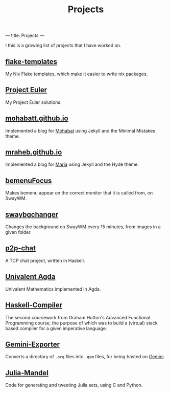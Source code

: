 ---
title: Projects
---
#+title: Projects
I this is a growing list of projects that I have worked on.

** [[https://github.com/jeslie0/flake-templates][flake-templates]]
My Nix Flake templates, which make it easier to write nix packages.

** [[https://github.com/jeslie0/Project-Euler][Project Euler]]
My Project Euler solutions.

** [[https://www.mohabatmath.ca/][mohabatt.github.io]]
Implemented a blog for [[https://github.com/mohabatt/][Mohabat]] using Jekyll and the Minimal Mistakes theme.

** [[https://mraheb.github.io/][mraheb.github.io]]
Implemented a blog for [[https://github.com/mraheb/mraheb.github.io][Maria]] using Jekyll and the Hyde theme.

** [[https://github.com/jeslie0/bemenuFocus][bemenuFocus]]
Makes bemenu appear on the correct monitor that it is called from, on SwayWM.

** [[https://github.com/jeslie0/swaybgchanger][swaybgchanger]]
Changes the background on SwayWM every 15 minutes, from images in a given folder.
** [[https://github.com/jeslie0/p2p-chat][p2p-chat]]
A TCP chat project, written in Haskell.

** [[https://github.com/jeslie0/Univalent-Agda][Univalent Agda]]
Univalent Mathematics implemented in Agda.

** [[https://github.com/jeslie0/Haskell-Compiler][Haskell-Compiler]]
The second coursework from Graham Hutton's Advanced Functional Programming course, the purpose of which was to build a (virtual) stack based compiler for a given imperative language.

** [[https://github.com/jeslie0/Gemini-Exporter][Gemini-Exporter]]
Converts a directory of =.org= files into =.gem= files, for being hosted on [[https://gemini.circumlunar.space/][Gemini]].

** [[https://github.com/jeslie0/julia-mandel][Julia-Mandel]]
Code for generating and tweeting Julia sets, using C and Python.
